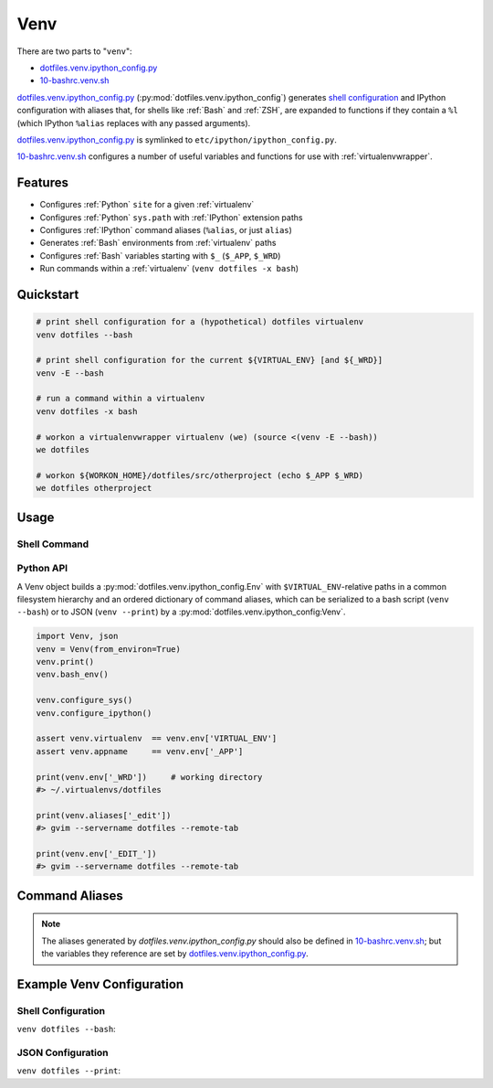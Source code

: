 
.. index:: Venv
.. _venv:   

Venv
======

There are two parts to "``venv``":

* `dotfiles.venv.ipython_config.py`_
* `10-bashrc.venv.sh`_  
  
`dotfiles.venv.ipython_config.py`_ (:py:mod:`dotfiles.venv.ipython_config`)
generates `shell configuration`_ and IPython configuration
with aliases that, for shells like :ref:`Bash` and :ref:`ZSH`,
are expanded to functions if they contain a ``%l``
(which IPython ``%alias`` replaces with any passed arguments).

`dotfiles.venv.ipython_config.py`_ is symlinked to
``etc/ipython/ipython_config.py``.

`10-bashrc.venv.sh`_ configures a number of useful variables and
functions for use with :ref:`virtualenvwrapper`.


.. _10-bashrc.venv.sh: https://github.com/westurner/dotfiles/blob/master/etc/bash/10-bashrc.venv.sh
.. _dotfiles.venv.ipython_config.py: https://github.com/westurner/dotfiles/blob/master/src/dotfiles/venv/ipython_config.py

Features
----------

* Configures :ref:`Python` ``site`` for a given :ref:`virtualenv`
* Configures :ref:`Python` ``sys.path`` with :ref:`IPython` extension paths
* Configures :ref:`IPython` command aliases (``%alias``, or just ``alias``)
* Generates :ref:`Bash` environments from :ref:`virtualenv` paths
* Configures :ref:`Bash` variables starting with ``$_`` (``$_APP``, ``$_WRD``)
* Run commands within a :ref:`virtualenv` (``venv dotfiles -x bash``)



Quickstart
-----------

.. code-block:: bash


    # print shell configuration for a (hypothetical) dotfiles virtualenv
    venv dotfiles --bash

    # print shell configuration for the current ${VIRTUAL_ENV} [and ${_WRD}]
    venv -E --bash

    # run a command within a virtualenv
    venv dotfiles -x bash

    # workon a virtualenvwrapper virtualenv (we) (source <(venv -E --bash))
    we dotfiles

    # workon ${WORKON_HOME}/dotfiles/src/otherproject (echo $_APP $_WRD)
    we dotfiles otherproject


Usage
------

Shell Command
~~~~~~~~~~~~~~
.. command-output:: python ../src/dotfiles/venv/ipython_config.py --help
   :shell:


Python API
~~~~~~~~~~~~
A Venv object builds a :py:mod:`dotfiles.venv.ipython_config.Env`
with ``$VIRTUAL_ENV``-relative paths
in a common filesystem hierarchy and an ordered dictionary of
command aliases, which can be serialized to
a bash script (``venv --bash``) or to JSON (``venv --print``)
by a :py:mod:`dotfiles.venv.ipython_config:Venv`.

.. code-block:: python

    import Venv, json
    venv = Venv(from_environ=True)
    venv.print()
    venv.bash_env()

    venv.configure_sys()
    venv.configure_ipython()

    assert venv.virtualenv  == venv.env['VIRTUAL_ENV']
    assert venv.appname     == venv.env['_APP']

    print(venv.env['_WRD'])     # working directory
    #> ~/.virtualenvs/dotfiles

    print(venv.aliases['_edit'])
    #> gvim --servername dotfiles --remote-tab

    print(venv.env['_EDIT_'])
    #> gvim --servername dotfiles --remote-tab


Command Aliases
-----------------
.. note:: The aliases generated by `dotfiles.venv.ipython_config.py`
   should also be defined in `10-bashrc.venv.sh`_;
   but the variables they reference are set by
   `dotfiles.venv.ipython_config.py`_.


Example Venv Configuration
----------------------------

Shell Configuration
~~~~~~~~~~~~~~~~~~~~
``venv dotfiles --bash``:

.. command-output:: python ../src/dotfiles/venv/ipython_config.py dotfiles --bash \
   | sed "s,${HOME},~,g"
   :shell:


JSON Configuration
~~~~~~~~~~~~~~~~~~~
``venv dotfiles --print``:

.. command-output:: python ../src/dotfiles/venv/ipython_config.py dotfiles --print \
   | sed "s,${HOME},~,g"
   :shell:

